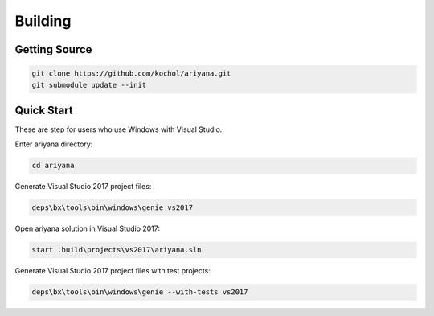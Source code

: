 Building
========

Getting Source
--------------

.. code-block:: shell

    git clone https://github.com/kochol/ariyana.git
    git submodule update --init

Quick Start
-----------

These are step for users who use Windows with Visual Studio.

Enter ariyana directory:

.. code-block:: shell

    cd ariyana

Generate Visual Studio 2017 project files:

.. code-block:: shell

	deps\bx\tools\bin\windows\genie vs2017

Open ariyana solution in Visual Studio 2017:

.. code-block:: shell

	start .build\projects\vs2017\ariyana.sln

Generate Visual Studio 2017 project files with test projects:

.. code-block:: shell

	deps\bx\tools\bin\windows\genie --with-tests vs2017
